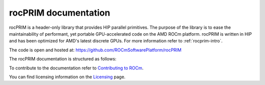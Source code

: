 .. meta::
  :description: rocPRIM documentation and API reference library
  :keywords: rocPRIM, ROCm, API, documentation

.. _rocprim:

********************************************************************
 rocPRIM documentation
********************************************************************

rocPRIM is a header-only library that provides HIP parallel primitives. The purpose of the library is to ease the maintainability of performant, yet portable GPU-accelerated code on the AMD ROCm platform. rocPRIM is written in HIP and has been optimized for AMD's latest discrete GPUs. For more information refer to :ref:`rocprim-intro`.

The code is open and hosted at: https://github.com/ROCmSoftwarePlatform/rocPRIM

The rocPRIM documentation is structured as follows:

.. grid:: 2

  .. grid-item-card:: Conceptual

    * :ref:`rocprim-intro`
    * :ref:`glossary`
    * :ref:`tuning`
    * :ref:`developer`
    * :ref:`spirv`

  .. grid-item-card:: API reference

    * :ref:`ops-summary`
    * :ref:`data-type-support`
    * :ref:`dev-index`
    * :ref:`block-index`
    * :ref:`warp-index` 
    * :ref:`thread-index`
    * :ref:`iterators` 
    * :ref:`intrinsics` 
    * :ref:`type_traits`

To contribute to the documentation refer to `Contributing to ROCm  <https://rocm.docs.amd.com/en/latest/contribute/contributing.html>`_.

You can find licensing information on the `Licensing <https://rocm.docs.amd.com/en/latest/about/license.html>`_ page.



